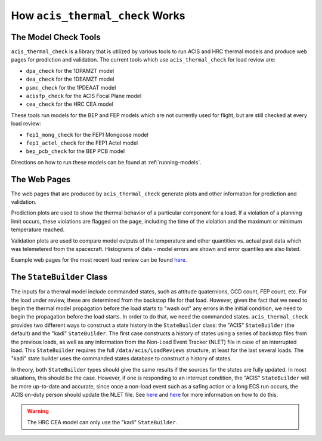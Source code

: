 .. _how-it-works:

How ``acis_thermal_check`` Works
--------------------------------

The Model Check Tools
=====================

``acis_thermal_check`` is a library that is utilized by various tools to run 
ACIS and HRC thermal models and produce web pages for prediction and validation. 
The current tools which use ``acis_thermal_check`` for load review are:

* ``dpa_check`` for the 1DPAMZT model
* ``dea_check`` for the 1DEAMZT model
* ``psmc_check`` for the 1PDEAAT model
* ``acisfp_check`` for the ACIS Focal Plane model
* ``cea_check`` for the HRC CEA model

These tools run models for the BEP and FEP models which are not currently used
for flight, but are still checked at every load review:

* ``fep1_mong_check`` for the FEP1 Mongoose model
* ``fep1_actel_check`` for the FEP1 Actel model
* ``bep_pcb_check`` for the BEP PCB model

Directions on how to run these models can be found at :ref:`running-models`. 

The Web Pages
=============

The web pages that are produced by ``acis_thermal_check`` generate plots and
other information for prediction and validation. 

Prediction plots are used to show the thermal behavior of a particular 
component for a load. If a violation of a planning limit occurs, these 
violations are flagged on the page, including the time of the violation and 
the maximum or minimum temperature reached. 

Validation plots are used to compare model outputs of the temperature and other
quantities vs. actual past data which was telemetered from the spacecraft. 
Histograms of data - model errors are shown and error quantiles are also listed.

Example web pages for the most recent load review can be found
`here <https://asc.harvard.edu/acis/Thermal/index.html>`_. 

The ``StateBuilder`` Class
==========================

The inputs for a thermal model include commanded states, such as attitude
quaternions, CCD count, FEP count, etc. For the load under review, these are
determined from the backstop file for that load. However, given the fact that we
need to begin the thermal model propagation before the load starts to "wash out"
any errors in the initial condition, we need to begin the propagation before the
load starts. In order to do that, we need the commanded states. 
``acis_thermal_check`` provides two different ways to construct a state history
in the ``StateBuilder`` class: the "ACIS" ``StateBuilder`` (the default) and the
"kadi" ``StateBuilder``. The first case constructs a history of states using a
series of backstop files from the previous loads, as well as any information
from the Non-Load Event Tracker (NLET) file in case of an interrupted load. This
``StateBuilder`` requires the full ``/data/acis/LoadReviews`` structure, at 
least for the last several loads. The "kadi" state builder uses the commanded 
states database to construct a history of states. 

In theory, both ``StateBuilder`` types should give the same results if the
sources for the states are fully updated. In most situations, this should be the
case. However, if one is responding to an interrupt condition, the "ACIS" 
``StateBuilder`` will be more up-to-date and accurate, since once a non-load 
event such as a safing action or a long ECS run occurs, the ACIS on-duty person
should update the NLET file. See 
`here <https://asc.harvard.edu/acis/memos/webpage/NonLoadEventTracker.html>`_
and `here <https://cxc.cfa.harvard.edu/acis/memos/webpage/WhenToUseNLETGUI.html>`_
for more information on how to do this. 

.. warning::

    The HRC CEA model can only use the "kadi" ``StateBuilder``.